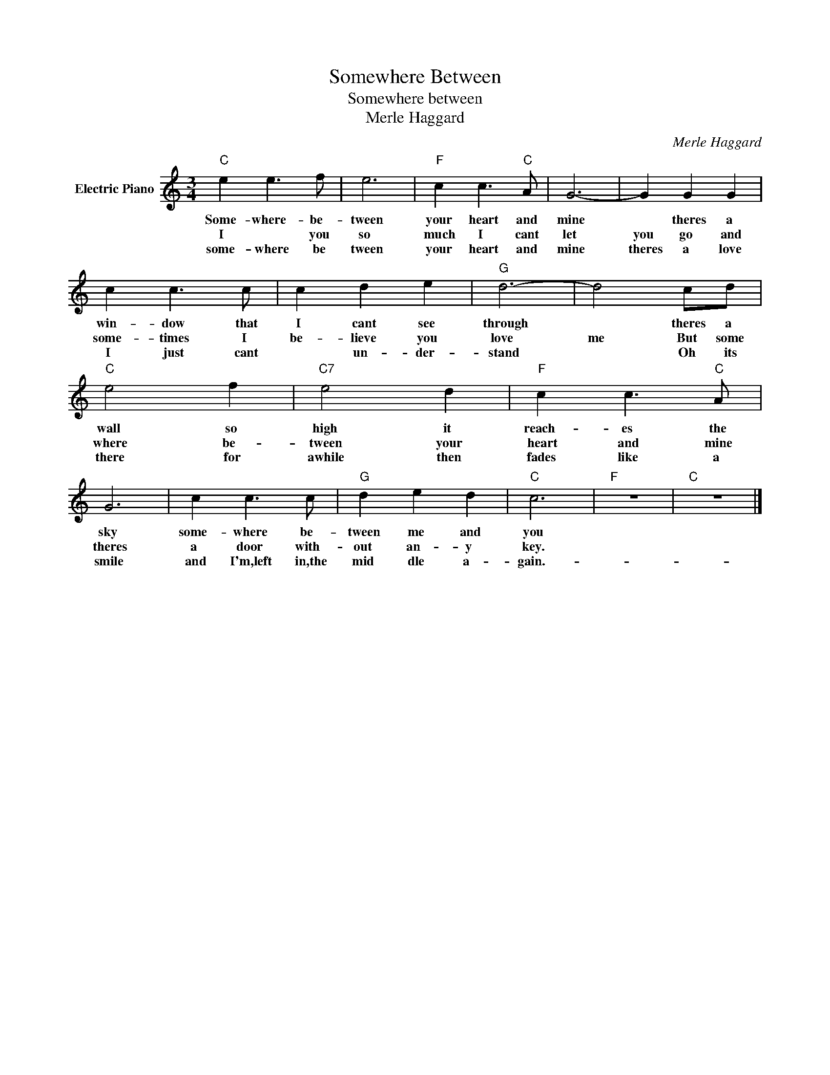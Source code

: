 X:1
T:Somewhere Between
T:Somewhere between
T:Merle Haggard
C:Merle Haggard
Z:All Rights Reserved
L:1/8
M:3/4
K:C
V:1 treble nm="Electric Piano"
%%MIDI program 4
V:1
"C" e2 e3 f | e6 |"F" c2 c3"C" A | G6- | G2 G2 G2 | c2 c3 c | c2 d2 e2 |"G" d6- | d4 cd | %9
w: Some- where- be-|tween|your heart and|mine|* theres a|win- dow that|I cant see|through|* theres a|
w: I * you|so|much I cant|let|you go and|some- times I|be- lieve you|love|me But some|
w: some- where be|tween|your heart and|mine|theres a love|I just cant|* un- der-|stand|* Oh ~its|
"C" e4 f2 |"C7" e4 d2 |"F" c2 c3"C" A | G6 | c2 c3 c |"G" d2 e2 d2 |"C" c6 |"F" z6 |"C" z6 |] %18
w: wall so|high it|reach- es the|sky|some- where be-|tween me and|you|||
w: where be-|tween your|heart and mine|theres|a door with-|out an- y|key.|||
w: there for|awhile then|fades like a|smile|and I'm,left in,the|mid dle a-|gain.-|||

